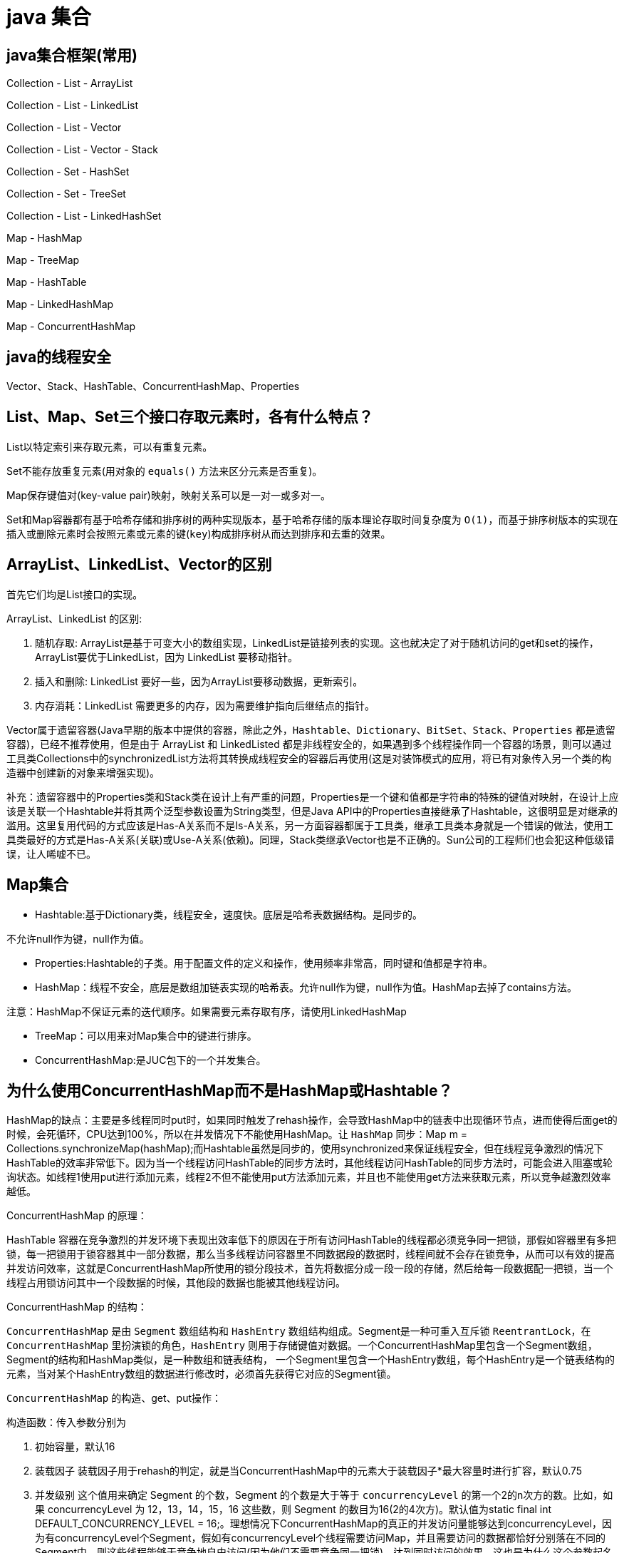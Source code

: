 [[guide-collection]]
= java 集合

[[guide-collection-1]]
== java集合框架(常用)

Collection - List - ArrayList

Collection - List - LinkedList

Collection - List - Vector

Collection - List - Vector - Stack

Collection - Set - HashSet

Collection - Set - TreeSet

Collection - List - LinkedHashSet

Map - HashMap

Map - TreeMap

Map - HashTable

Map - LinkedHashMap

Map - ConcurrentHashMap


[[guide-collection-2]]
== java的线程安全

Vector、Stack、HashTable、ConcurrentHashMap、Properties

[[guide-collection-3]]
== List、Map、Set三个接口存取元素时，各有什么特点？

List以特定索引来存取元素，可以有重复元素。

Set不能存放重复元素(用对象的 `equals()` 方法来区分元素是否重复)。

Map保存键值对(key-value pair)映射，映射关系可以是一对一或多对一。

Set和Map容器都有基于哈希存储和排序树的两种实现版本，基于哈希存储的版本理论存取时间复杂度为 `O(1)`，而基于排序树版本的实现在插入或删除元素时会按照元素或元素的键(`key`)构成排序树从而达到排序和去重的效果。

[[guide-collection-4]]
== ArrayList、LinkedList、Vector的区别

首先它们均是List接口的实现。

ArrayList、LinkedList 的区别:

. 随机存取: ArrayList是基于可变大小的数组实现，LinkedList是链接列表的实现。这也就决定了对于随机访问的get和set的操作，ArrayList要优于LinkedList，因为 LinkedList 要移动指针。
. 插入和删除: LinkedList 要好一些，因为ArrayList要移动数据，更新索引。
. 内存消耗：LinkedList 需要更多的内存，因为需要维护指向后继结点的指针。

Vector属于遗留容器(Java早期的版本中提供的容器，除此之外，`Hashtable`、`Dictionary`、`BitSet`、`Stack`、`Properties` 都是遗留容器)，已经不推荐使用，但是由于 ArrayList 和 LinkedListed 都是非线程安全的，如果遇到多个线程操作同一个容器的场景，则可以通过工具类Collections中的synchronizedList方法将其转换成线程安全的容器后再使用(这是对装饰模式的应用，将已有对象传入另一个类的构造器中创建新的对象来增强实现)。

补充：遗留容器中的Properties类和Stack类在设计上有严重的问题，Properties是一个键和值都是字符串的特殊的键值对映射，在设计上应该是关联一个Hashtable并将其两个泛型参数设置为String类型，但是Java API中的Properties直接继承了Hashtable，这很明显是对继承的滥用。这里复用代码的方式应该是Has-A关系而不是Is-A关系，另一方面容器都属于工具类，继承工具类本身就是一个错误的做法，使用工具类最好的方式是Has-A关系(关联)或Use-A关系(依赖)。同理，Stack类继承Vector也是不正确的。Sun公司的工程师们也会犯这种低级错误，让人唏嘘不已。

[[guide-collection-5]]
== Map集合

* Hashtable:基于Dictionary类，线程安全，速度快。底层是哈希表数据结构。是同步的。

不允许null作为键，null作为值。

* Properties:Hashtable的子类。用于配置文件的定义和操作，使用频率非常高，同时键和值都是字符串。
* HashMap：线程不安全，底层是数组加链表实现的哈希表。允许null作为键，null作为值。HashMap去掉了contains方法。

注意：HashMap不保证元素的迭代顺序。如果需要元素存取有序，请使用LinkedHashMap

* TreeMap：可以用来对Map集合中的键进行排序。
* ConcurrentHashMap:是JUC包下的一个并发集合。

[[guide-collection-6]]
== 为什么使用ConcurrentHashMap而不是HashMap或Hashtable？

HashMap的缺点：主要是多线程同时put时，如果同时触发了rehash操作，会导致HashMap中的链表中出现循环节点，进而使得后面get的时候，会死循环，CPU达到100%，所以在并发情况下不能使用HashMap。让 `HashMap` 同步：Map m = Collections.synchronizeMap(hashMap);而Hashtable虽然是同步的，使用synchronized来保证线程安全，但在线程竞争激烈的情况下HashTable的效率非常低下。因为当一个线程访问HashTable的同步方法时，其他线程访问HashTable的同步方法时，可能会进入阻塞或轮询状态。如线程1使用put进行添加元素，线程2不但不能使用put方法添加元素，并且也不能使用get方法来获取元素，所以竞争越激烈效率越低。

ConcurrentHashMap 的原理：

HashTable 容器在竞争激烈的并发环境下表现出效率低下的原因在于所有访问HashTable的线程都必须竞争同一把锁，那假如容器里有多把锁，每一把锁用于锁容器其中一部分数据，那么当多线程访问容器里不同数据段的数据时，线程间就不会存在锁竞争，从而可以有效的提高并发访问效率，这就是ConcurrentHashMap所使用的锁分段技术，首先将数据分成一段一段的存储，然后给每一段数据配一把锁，当一个线程占用锁访问其中一个段数据的时候，其他段的数据也能被其他线程访问。

ConcurrentHashMap 的结构：

`ConcurrentHashMap` 是由 `Segment` 数组结构和 `HashEntry` 数组结构组成。Segment是一种可重入互斥锁 `ReentrantLock`，在 `ConcurrentHashMap` 里扮演锁的角色，`HashEntry` 则用于存储键值对数据。一个ConcurrentHashMap里包含一个Segment数组，Segment的结构和HashMap类似，是一种数组和链表结构， 一个Segment里包含一个HashEntry数组，每个HashEntry是一个链表结构的元素，当对某个HashEntry数组的数据进行修改时，必须首先获得它对应的Segment锁。

`ConcurrentHashMap` 的构造、get、put操作：

构造函数：传入参数分别为

. 初始容量，默认16
. 装载因子 装载因子用于rehash的判定，就是当ConcurrentHashMap中的元素大于装载因子*最大容量时进行扩容，默认0.75
. 并发级别 这个值用来确定 Segment 的个数，Segment 的个数是大于等于 `concurrencyLevel` 的第一个2的n次方的数。比如，如果 concurrencyLevel 为 12，13，14，15，16 这些数，则 Segment 的数目为16(2的4次方)。默认值为static final int DEFAULT_CONCURRENCY_LEVEL = 16;。理想情况下ConcurrentHashMap的真正的并发访问量能够达到concurrencyLevel，因为有concurrencyLevel个Segment，假如有concurrencyLevel个线程需要访问Map，并且需要访问的数据都恰好分别落在不同的Segment中，则这些线程能够无竞争地自由访问(因为他们不需要竞争同一把锁)，达到同时访问的效果。这也是为什么这个参数起名为“并发级别”的原因。默认16.

初始化的一些动作：

初始化segments数组(根据并发级别得到数组大小ssize)，默认16

初始化segmentShift和segmentMask(这两个全局变量在定位segment时的哈希算法里需要使用)，默认情况下segmentShift为28，segmentMask为15

初始化每个Segment，这一步会确定Segment里HashEntry数组的长度.

put操作：

. 判断 `value` 是否为 `null`，如果为 `null`，直接抛出异常。
. key 通过一次 `hash` 运算得到一个 hash 值。将得到hash值向右按位移动 segmentShift 位，然后再与segmentMask做&运算得到 segment 的索引 j。即 segmentFor方 法
. 使用Unsafe的方式从Segment数组中获取该索引对应的Segment对象。向这个Segment对象中put值，这个put操作也基本是一样的步骤(通过&运算获取HashEntry的索引，然后set)。

get操作：

. 和put操作一样，先通过key进行hash确定应该去哪个Segment中取数据。
. 使用Unsafe获取对应的Segment，然后再进行一次&运算得到HashEntry链表的位置，然后从链表头开始遍历整个链表(因为Hash可能会有碰撞，所以用一个链表保存)，如果找到对应的key，则返回对应的value值，如果链表遍历完都没有找到对应的key，则说明Map中不包含该key，返回null。

定位Segment的hash算法：`(hash >>> segmentShift) & segmentMask`

定位HashEntry所使用的hash算法：`int index = hash & (tab.length - 1)`;

注：

. tab为HashEntry数组

. `ConcurrentHashMap` 既不允许 `null` key也不允许 `null` value

[[guide-collection-7]]
== Collection 和 Collections的区别

Collection 是集合类的上级接口，子接口主要有 `Set` 和 `List`、`Queue`
Collections 是针对集合类的一个辅助类，提供了操作集合的工具方法：一系列静态方法实现对各种集合的搜索、排序、线程安全化等操作。

[[guide-collection-8]]
== Map、Set、List、Queue、Stack的特点与用法

Set集合类似于一个罐子，"丢进"Set集合里的多个对象之间没有明显的顺序。 List集合代表元素有序、可重复的集合，集合中每个元素都有其对应的顺序索引。 Stack是Vector提供的一个子类，用于模拟"栈"这种数据结构(LIFO后进先出) Queue用于模拟"队列"这种数据结构(先进先出 FIFO)。 Map用于保存具有"映射关系"的数据，因此Map集合里保存着两组值。

[[guide-collection-9]]
== HashMap的工作原理

HashMap维护了一个 `Entry` 数组，`Entry` 内部类有 `key`,`value`，`hash` 和 `next` 四个字段，其中 `next` 也是一个Entry类型。可以将Entry数组理解为一个个的散列桶。每一个桶实际上是一个单链表。当执行 `put` 操作时，会根据 `key` 的 `hashcode` 定位到相应的桶。遍历单链表检查该 `key` 是否已经存在，
如果存在，覆盖该 `value`，反之，新建一个新的 `Entry`，并放在单链表的头部。当通过传递 `key` 调用 `get` 方法时，它再次使用 `key.hashCode()` 来找到相应的散列桶，然后使用 `key.equals()` 方法找出单链表中正确的 `Entry`，然后返回它的值。

关于 <<java#java-hashmap>>

[[guide-collection-10]]
== Map的实现类的介绍

HashMap 基于散列表来的实现，即使用 `hashCode()` 进行快速查询元素的位置，显著提高性能。插入和查询“键值对”的开销是固定的。可以通过设置容量和装载因子，以调整容器的性能。

* LinkedHashMap, 类似于HashMap,但是迭代遍历它时，保证迭代的顺序是其插入的次序，因为它使用链表维护内部次序。此外可以在构造器中设定 `LinkedHashMap`，使之采用LRU算法。使没有被访问过的元素或较少访问的元素出现在前面，访问过的或访问多的出现在后面。这对于需要定期清理元素以节省空间的程序员来说，此功能使得程序员很容易得以实现。
* TreeMap, 是基于红黑树的实现。同时TreeMap实现了SortedMap接口，该接口可以确保键处于排序状态。所以查看“键”和“键值对”时，所有得到的结果都是经过排序的，次序由自然排序或提供的Comparator决定。SortedMap接口拥有其他额外的功能，如：返回当前Map使用的Comparator比较强，firstKey()，lastKey(),headMap(toKey),tailMap(fromKey)以及可以返回一个子树的subMap()方法等。
* WeakHashMap，表示弱键映射，WeakHashMap 的工作与正常的 HashMap 类似，但是使用弱引用作为 key，意思就是当 key 对象没有任何引用时，key/value 将会被回收。
* ConcurrentHashMap， 在HashMap基础上分段锁机制实现的线程安全的HashMap。
* IdentityHashMap 使用 `==` 代替 `equals()` 对“键”进行比较的散列映射。专为解决特殊问题而设计。
* HashTable：基于Dictionary类的Map接口的实现，它是线程安全的。

[[guide-collection-11]]
== LinkedList 和 PriorityQueue 的区别

它们均是 `Queue` 接口的实现。拥有FIFO的特点，它们的区别在于排序行为。`LinkedList` 支持双向列表操作，
`PriorityQueue` 按优先级组织的队列，元素的出队次序由元素的自然排序或者由 `Comparator` 比较器指定。

[[guide-collection-12]]
== BlockingQueue

`Java.util.concurrent.BlockingQueue` 是一个队列，在进行获取元素时，它会等待队列变为非空；当在添加一个元素时，它会等待队列中的可用空间。`BlockingQueue` 接口是Java集合框架的一部分，主要用于实现生产者-消费者模式。我们不需要担心等待生产者有可用的空间，或消费者有可用的对象，因为它都在 `BlockingQueue` 的实现类中被处理了。Java提供了集中 `BlockingQueue` 的实现，比如 `ArrayBlockingQueue`、`LinkedBlockingQueue`、`PriorityBlockingQueue`,、`SynchronousQueue` 等。

[[guide-collection-13]]
== 如何对一组对象进行排序

如果需要对一个对象数组进行排序，我们可以使用 `Arrays.sort()` 方法。如果我们需要排序一个对象列表，我们可以使用 `Collections.sort()` 方法。排序时是默认根据元素的自然排序(使用 `Comparable`)或使用 `Comparator` 外部比较器。`Collections` 内部使用数组排序方法，所有它们两者都有相同的性能，只是 `Collections` 需要花时间将列表转换为数组。

[[guide-collection-14]]
== HashMap和Hashtable的区别

* Hashtable 是基于陈旧的 Dictionary 的 Map 接口的实现，而 HashMap 是基于哈希表的 Map 接口的实现
* 从方法上看，HashMap 去掉了 Hashtable 的 contains 方法
* HashTable 是同步的(线程安全)，而HashMap线程不安全，效率上HashMap更快
* HashMap 允许空键值，而 Hashtable 不允许
* HashMap 的 iterator 迭代器执行快速失败机制，也就是说在迭代过程中修改集合结构，除非调用迭代器自身的 `remove` 方法，否则以其他任何方式的修改都将抛出并发修改异常。而 Hashtable 返回的 Enumeration 不是快速失败的。

注：Fast-fail 机制:在使用迭代器的过程中有其它线程修改了集合对象结构或元素数量,都将抛出 `ConcurrentModifiedException`，但是抛出这个异常是不保证的，我们不能编写依赖于此异常的程序。


[[guide-collection-15]]
== TreeMap和TreeSet在排序时如何比较元素？Collections工具类中的sort()方法如何比较元素？

`TreeSet` 要求存放的对象所属的类必须实现 `Comparable` 接口，该接口提供了比较元素的 `compareTo()` 方法，当插入元素时会回调该方法比较元素的大小。
TreeMap 要求存放的键值对映射的键必须实现Comparable接口从而根据键对元素进行排序。`Collections` 工具类的 `sort` 方法有两种重载的形式，第一种要求传入的待排序容器中存放的对象比较实现 `Comparable` 接口以实现元素的比较;
第二种不强制性的要求容器中的元素必须可比较，但是要求传入第二个参数，参数是 `Comparator` 接口的子类型(需要重写 `compare` 方法实现元素的比较)，相当于一个临时定义的排序规则，其实就是通过接口注入比较元素大小的算法，也是对回调模式的应用(Java中对函数式编程的支持)。
例子1：

[source,java]
----
public class Student implements Comparable<Student> {
    private String name; // 姓名
    private int age; // 年龄

    public Student(String name, int age) {
        this.name = name;
        this.age = age;
    }

    @Override
    public String toString() {
    	return "Student [name=" + name + ", age=" + age + "]";
    }

    @Override
    public int compareTo(Student o) {
    	return this.age - o.age; // 比较年龄(年龄的升序)
    }
}



import java.util.Set;
import java.util.TreeSet;
class Test01 {
    public static void main(String[] args) {
        Set<Student> set = new TreeSet<>(); // Java 7的钻石语法(构造器后面的尖括号中不需要写类型)
        set.add(new Student("Hao LUO", 33));
        set.add(new Student("XJ WANG", 32));
        set.add(new Student("Bruce LEE", 60));
        set.add(new Student("Bob YANG", 22));
        for(Student stu : set) {
            System.out.println(stu);
        }
        // 输出结果:
        // Student [name=Bob YANG, age=22]
        // Student [name=XJ WANG, age=32]
        // Student [name=Hao LUO, age=33]
        // Student [name=Bruce LEE, age=60]
    }
}
----
例子2：

[source,java]
----
public class Student {
    private String name; // 姓名
    private int age; // 年龄
    public Student(String name, int age) {
        this.name = name;
        this.age = age;
    }
    /**
* 获取学生姓名
*/
    public String getName() {
        return name;
    }
    /**
* 获取学生年龄
*/
    public int getAge() {
        return age;
    }
    @Override
    public String toString() {
        return "Student [name=" + name + ", age=" + age + "]";
    }
}



import java.util.ArrayList;
import java.util.Collections;
import java.util.Comparator;
import java.util.List;
class Test02 {
    public static void main(String[] args) {
        List<Student> list = new ArrayList<>(); // Java 7的钻石语法(构造器后面的尖括号中不需要写类型)
        list.add(new Student("Hao LUO", 33));
        list.add(new Student("XJ WANG", 32));
        list.add(new Student("Bruce LEE", 60));
        list.add(new Student("Bob YANG", 22));
        // 通过sort方法的第二个参数传入一个Comparator接口对象
        // 相当于是传入一个比较对象大小的算法到sort方法中
        // 由于Java中没有函数指针、仿函数、委托这样的概念
        // 因此要将一个算法传入一个方法中唯一的选择就是通过接口回调
        Collections.sort(list, new Comparator<Student> () {
            @Override
            public int compare(Student o1, Student o2) {
                return o1.getName().compareTo(o2.getName()); // 比较学生姓名
            }
        });
        for(Student stu : list) {
            System.out.println(stu);
        }
        // 输出结果:
        // Student [name=Bob YANG, age=22]
        // Student [name=Bruce LEE, age=60]
        // Student [name=Hao LUO, age=33]
        // Student [name=XJ WANG, age=32]
    }
}

----